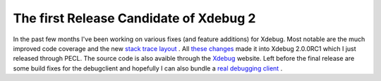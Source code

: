 The first Release Candidate of Xdebug 2
=======================================

.. articleMetaData::
   :Where: Skien, Norway
   :Date: 20061008 2330 CEST
   :Tags: cms, php, xdebug

In the past few months I've been working on various fixes (and feature
additions) for Xdebug. Most notable are the much improved code coverage
and the new `stack trace layout`_ . All `these changes`_ made it into Xdebug 2.0.0RC1 which I just released through
PECL. The source code is also avaible through the `Xdebug`_ website. Left before the final
release are some build fixes for the debugclient and hopefully I can
also bundle a `real debugging client`_ .


.. _`stack trace layout`: http://derickrethans.nl/pimping_xdebug_stack_traces.php
.. _`these changes`: http://xdebug.org/updates.php
.. _`Xdebug`: http://xdebug.org
.. _`real debugging client`: http://derickrethans.nl/wanted_dbgp_xdebug_client.php

